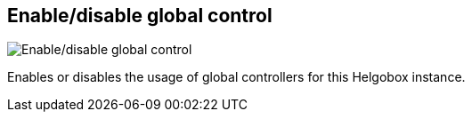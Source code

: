 ifdef::pdf-theme[[[navbar-enable-disable-global-control,Enable/disable global control]]]
ifndef::pdf-theme[[[navbar-enable-disable-global-control,Enable/disable global control image:helgobox::generated/screenshots/elements/navbar/enable-disable-global-control.png[width=50, pdfwidth=8mm]]]]
== Enable/disable global control

image::helgobox::generated/screenshots/elements/navbar/enable-disable-global-control.png[Enable/disable global control, role="related thumb right", float=right]

Enables or disables the usage of global controllers for this Helgobox instance.

